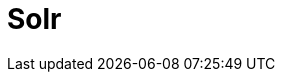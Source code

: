 // Do not edit directly!
// This file was generated by camel-quarkus-maven-plugin:update-extension-doc-page

= Solr
:cq-artifact-id: camel-quarkus-solr
:cq-artifact-id-base: solr
:cq-native-supported: false
:cq-status: Preview
:cq-deprecated: false
:cq-jvm-since: 1.1.0
:cq-native-since: n/a
:cq-camel-part-name: solr
:cq-camel-part-title: Solr
:cq-camel-part-description: Perform operations against Apache Lucene Solr.
:cq-extension-page-title: Solr
